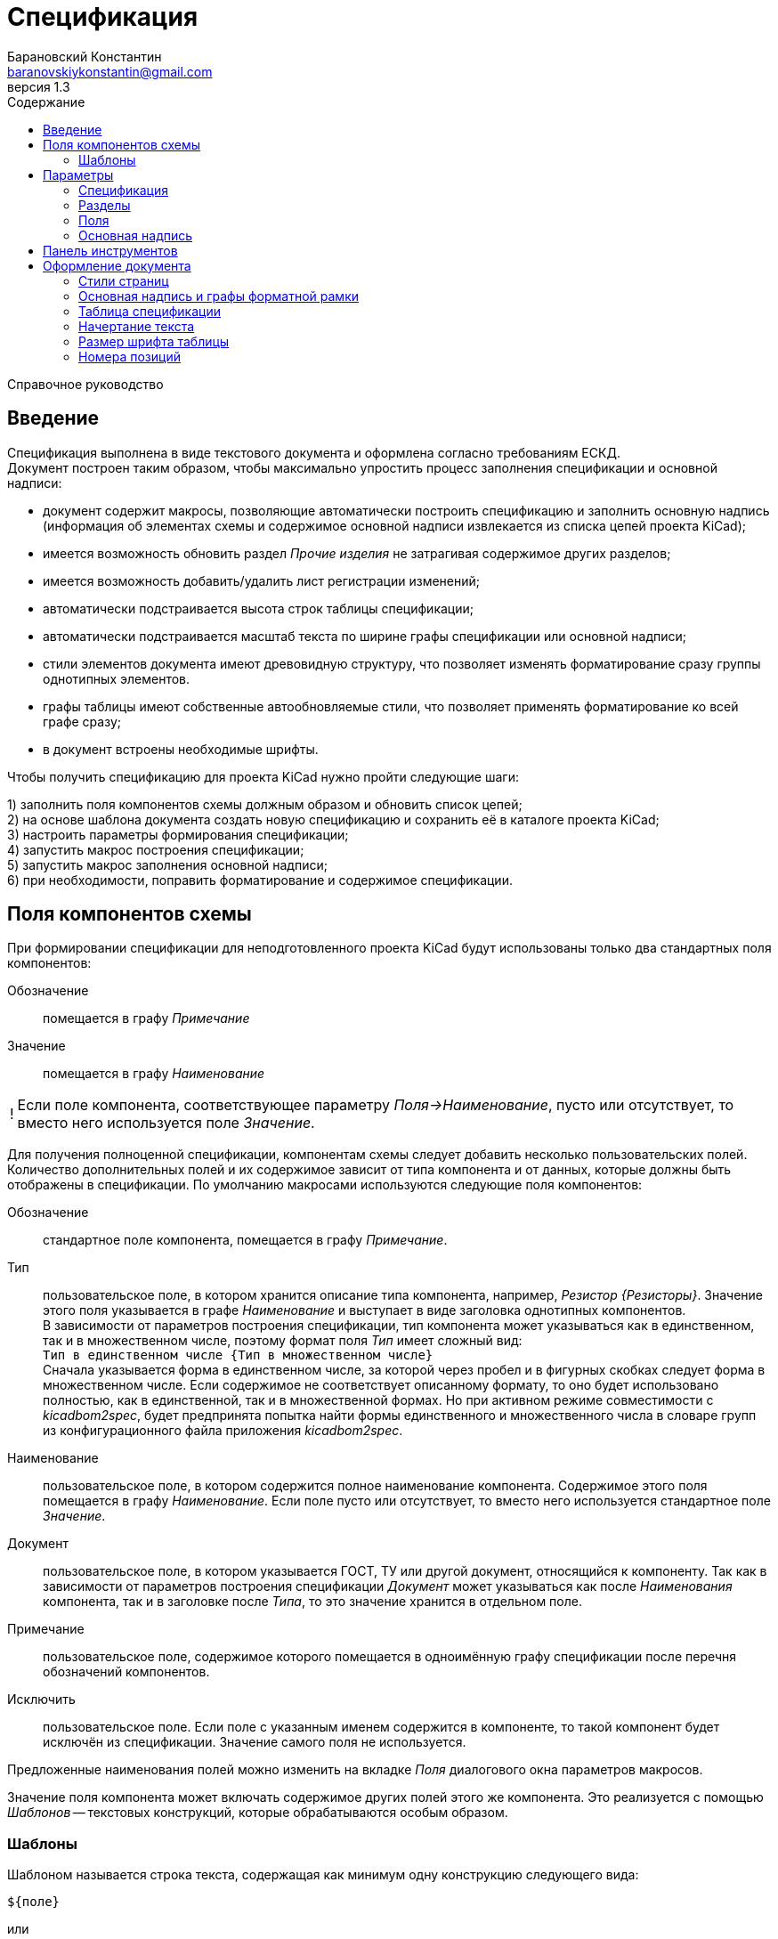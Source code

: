 // asciidoctor
:doctype: book
:toc2: left
:toc-title: Содержание
:last-update-label: Редакция от
:version-label: Версия
:toclevels: 4
:sectnumlevels: 4
:note-caption: !


= Спецификация
:author: Барановский Константин
:email: baranovskiykonstantin@gmail.com
:revnumber: 1.3

Справочное руководство


== Введение

Спецификация выполнена в виде текстового документа и оформлена согласно
требованиям ЕСКД. +
Документ построен таким образом, чтобы максимально упростить процесс заполнения
спецификации и основной надписи:

* документ содержит макросы, позволяющие автоматически построить спецификацию и
заполнить основную надпись (информация об элементах схемы и содержимое основной
надписи извлекается из списка цепей проекта KiCad);
* имеется возможность обновить раздел _Прочие изделия_ не затрагивая содержимое
других разделов;
* имеется возможность добавить/удалить лист регистрации изменений;
* автоматически подстраивается высота строк таблицы спецификации;
* автоматически подстраивается масштаб текста по ширине графы спецификации или
основной надписи;
* стили элементов документа имеют древовидную структуру, что позволяет
изменять форматирование сразу группы однотипных элементов.
* графы таблицы имеют собственные автообновляемые стили, что позволяет
применять форматирование ко всей графе сразу;
* в документ встроены необходимые шрифты.

Чтобы получить спецификацию для проекта KiCad нужно пройти следующие шаги:

1) заполнить поля компонентов схемы должным образом и обновить список цепей; +
2) на основе шаблона документа создать новую спецификацию и сохранить её в
каталоге проекта KiCad; +
3) настроить параметры формирования спецификации; +
4) запустить макрос построения спецификации; +
5) запустить макрос заполнения основной надписи; +
6) при необходимости, поправить форматирование и содержимое спецификации.


== Поля компонентов схемы

При формировании спецификации для неподготовленного проекта KiCad будут
использованы только два стандартных поля компонентов:

Обозначение ::
помещается в графу _Примечание_
Значение ::
помещается в графу _Наименование_

[NOTE]
====

Если поле компонента, соответствующее параметру _Поля->Наименование_, пусто или
отсутствует, то вместо него используется поле _Значение_.

====

Для получения полноценной спецификации, компонентам схемы следует добавить
несколько пользовательских полей. Количество дополнительных полей и их
содержимое зависит от типа компонента и от данных, которые должны быть
отображены в спецификации. По умолчанию макросами используются следующие поля
компонентов:

Обозначение ::
стандартное поле компонента, помещается в графу _Примечание_.
Тип ::
пользовательское поле, в котором хранится описание типа компонента,
например, _Резистор {Резисторы}_. Значение этого поля указывается в графе
_Наименование_ и выступает в виде заголовка однотипных компонентов. +
В зависимости от параметров построения спецификации, тип компонента может
указываться как в единственном, так и в множественном числе, поэтому формат
поля _Тип_ имеет сложный вид: +
`Тип в единственном числе {Тип в множественном числе}` +
Сначала указывается форма в единственном числе, за которой через пробел и в
фигурных скобках следует форма в множественном числе. Если содержимое не
соответствует описанному формату, то оно будет использовано полностью, как в
единственной, так и в множественной формах. Но при активном режиме
совместимости с _kicadbom2spec_, будет предпринята попытка найти формы
единственного и множественного числа в словаре групп из конфигурационного файла
приложения _kicadbom2spec_.
Наименование ::
пользовательское поле, в котором содержится полное наименование
компонента. Содержимое этого поля помещается в графу _Наименование_. Если поле
пусто или отсутствует, то вместо него используется стандартное поле _Значение_.
Документ ::
пользовательское поле, в котором указывается ГОСТ, ТУ или другой
документ, относящийся к компоненту. Так как в зависимости от параметров
построения спецификации _Документ_ может указываться как после _Наименования_
компонента, так и в заголовке после _Типа_, то это значение хранится в
отдельном поле.
Примечание ::
пользовательское поле, содержимое которого помещается в одноимённую графу
спецификации после перечня обозначений компонентов.
Исключить ::
пользовательское поле. Если поле с указанным именем содержится в компоненте, то
такой компонент будет исключён из спецификации. Значение самого поля не
используется.

Предложенные наименования полей можно изменить на вкладке _Поля_ диалогового
окна параметров макросов.

Значение поля компонента может включать содержимое других полей этого же
компонента. Это реализуется с помощью _Шаблонов_ -- текстовых конструкций,
которые обрабатываются особым образом.


=== Шаблоны

Шаблоном называется строка текста, содержащая как минимум одну конструкцию
следующего вида:

 ${поле}

или

 ${префикс|поле|суффикс}

префикс ::
символы между `{` и `|` будут добавлены к значению поля в виде префикса
поле ::
наименование поля, значение которого должно быть подставлено вместо конструкции
`${}`
суффикс ::
символы между `|` и `}` будут добавлены к значению поля в виде суффикса

Внутри конструкции `${}` символы `{`, `|` и `}` нужно экранировать с помощью
обратной косой черты: `\{`, `\|` или `\}`. За пределами конструкции `${}`
экранирование не требуется. Например, в шаблоне +
`| ${\{|Посад.место|\}} |` +
вертикальная черта в начале и конце строки экранирования не требует, так как
находится за пределами конструкции `${}`, а вот фигурные скобки в качестве
префикса и суффикса нужно экранировать.

Шаблон может содержать несколько конструкций вида `${}`.

Если указанное поле пусто или отсутствует, то конструкция `${}` просто
удаляется из текста.

Поле, указанное в конструкции `${}`, тоже может содержать шаблон. Но эти
шаблоны не должны ссылаться друг на друга, иначе возникнет рекурсивное
зацикливание.

Доступ к стандартным полям производится с помощью следующих имён:

* *Обозначение*
* *Значение*
* *Посад.место*
* *Документация*

[NOTE]
====

Если указать _Посад.место_ с восклицательным знаком в конце `Посад.место!`, то
из значения этого поля будет удалено наименование библиотеки, оставив только
наименование посадочного места. +
Обратите внимание, имеется параметр
_"Посад.место" без наименования библиотеки_, который выполняет такую же
функцию, но применяется ко всем полям _Посад.место_.

====

Шаблоны в стандартных полях тоже обрабатываются.

Рассмотрим пример шаблона для поля _Наименование_ резистора:

 МЛТ-0,5-${Значение}${-|Класс точности|}-В

Здесь имеются две конструкции `${}`, т.е. будут подставлены значения двух
полей _Значение_ и _Класс точности_. Значение не имеет ни префикса, ни
суффикса, а к классу точности будет добавлен префикс `-`. +
Предположим, сопротивление резистора равно `4,7кОм`, а класс точности `±5%`,
тогда шаблон будет преобразован в строку следующего вида:

 МЛТ-0,5-4,7кОм-±5%-В

Если класс точности не указан или такое поле отсутствует в компоненте, то
строка будет следующей:

 МЛТ-0,5-4,7кОм-В

т.е. класс точности и его префикс отсутствует в итоговом значении.


== Параметры

Оптимальный вид документа ::
Если отмечено, то при открытии документа параметры отображения будут настроены
для обеспечения наилучшего вида содержимого:
* _Границы текста_ -- скрыть
* _Границы таблиц_ -- скрыть
* _Затенение полей_ -- отключить
* _Скрытые абзацы_ -- скрыть
* _Подробные всплывающие подсказки_ -- включить
* _Панель инструментов_ -- расположить под стандартными

=== Спецификация
Файл с данными о схеме ::
Источником данных о схеме является файл списка цепей KiCad. +
Если файл не указан, то при запуске макроса `Построить специф.` или
`Заполнить осн. надпись` будет предпринята попытка найти файл списка цепей по
имени файла проекта (ищется файл _*.pro_, заменяется расширение _pro_ на _net_
и проверяется наличие файла с полученным именем и расширением). Если файл
списка цепей найти не удастся, будет показан диалог выбора файла. +
Поддерживаются файлы с расширением:
* _*.net_ -- формат Pcbnew `Eeschema -> Экспорт -> Экспорт списка цепей...`
* _*.xml_ -- вспомогательный `Eeschema -> Инструменты -> Сформировать
перечень элементов...`

[NOTE]
====

Вспомогательный файл списка цепей создаётся перед формированием перечня
элементов средствами _Eeschema_ и остаётся в каталоге проекта как побочный. В
__*.net__-файле и __*.xml__-файле содержатся одни и те же данные, только в
разных форматах.

====

Количество пустых строк между компонентами разного типа ::
Указанное количество пустых строк будет вставлено между компонентами различного
типа в разделе _Прочие изделия_.

Минимально допустимый масштаб по ширине (%) ::
Если текст не помещается в графе таблицы, то уменьшается масштаб символов по
ширине. Когда масштаб становится меньше указанного значения, текст разбивается
на части и размещается на последующих строках.

Разделитель диапазона обозначений ::
Параметр позволяет выбрать один из двух возможных разделителей для диапазона
обозначений компонентов:
* дефис `-`
* многоточие `…`

Добавить единицы измерения ::
Если для резисторов, конденсаторов или индуктивностей указаны только значения и
данная опция включена, то к значениям будут добавлены соответствующие единицы
измерения (Ом, Ф, Гн). При этом, множители приводятся к общему виду:

[width=40%,options="header"]
|===
|На схеме |В спецификации
2+^|**Конденсаторы**
|1.2 |1,2мкФ
|1200 |1200пФ
|1н2 |1,2нФ
|12 μF |12мкФ
|120u |120мкФ
2+^|**Резисторы**
|4.7 |4,7Ом
|4R7 |4,7Ом
|R47 |0,47Ом
|470 |470Ом
|4,7k |4,7кОм
|4.7 kOhm |4,7кОм
|4,7 kΩ |4,7кОм
|4M7 |4,7МОм
2+^|**Дроссели**
|910 |910мкГн
|910u |910мкГн
|910мк |910мкГн
|9m1 |9,1мГн
|910 uH |910мкГн
|===

Вставить пробел перед единицами измерения ::
Если отмечено, то между цифровой частью значения и единицами измерения (включая
множитель) будет вставлен пробел.

Формировать отдельную группу для каждого документа ::
По умолчанию, группы компонентов формируются по их типу, например: _Резисторы_,
_Конденсаторы_ и т.д. +
Если отмечено, то группы компонентов будут разбиваться ещё и по документу,
например: _Резисторы ГОСТ..._, _Резисторы ТУ..._ и т.д.

Указать документ в заголовке группы ::
По умолчанию, в качестве заголовка группы компонентов выступает _Тип_ в
множественном числе. +
Если отмечено, то в заголовке, после _Типа_, будет указан _Документ_ (ГОСТ, ТУ,
...). Если в группе компоненты имеют разные документы, то перед каждым
документом в заголовке будет указана часть наименования, необходимая для
идентификации соответствующих компонентов.

Формировать заголовок для каждой группы ::
По умолчанию, заголовок формируется только если группа содержит более чем один
компонент. +
Если же группа состоит из одного компонента, заголовок не формируется, а _Тип_,
в единственном числе, указывается перед _Наименованием_. Если отмечено, то
заголовок будет сформирован для каждой группы, даже если она состоит из одного
компонента.

Резервировать номера позиций ::
По умолчанию, позиции в спецификации увеличиваются на единицу. +
Если отмечено, то для пустых строк, вставляемых между группами компонентов,
будут зарезервированы номера позиций.

Добавить пустую строку после заголовка группы ::
Если отмечено, то между заголовком и первым компонентом группы будет вставлена
одна пустая строка.

Добавить лист регистрации изменений, если количество листов больше ... ::
Если отмечено и при автоматическом построения таблицы количество листов
документа превысит указанное число, то в конец документа будет добавлен лист
регистрации изменений.

Запретить заголовки групп внизу страницы ::
Если отмечено, то заголовки групп, находящиеся внизу страницы без единого
элемента, будут перемещены на следующую страницу.

Запретить пустые строки вверху страницы ::
Если отмечено, то пустые строки вверху страницы будут удалены.

"Посад.место" без наименования библиотеки ::
Поле _Посад.место_ содержит значение в формате
`Наименование_библиотеки:Посад_место`. +
Если отмечено, то из значения поля _Посад.место_ будет удаляться наименование
библиотеки включительно с двоеточием, оставляя только наименование посадочного
места.


=== Разделы

Документация ::
Если отмечено, то при формировании спецификации будет создан раздел
_Документация_.

Сборочный чертёж ::
Если отмечено, то при формировании спецификации в разделе _Документация_ будет
указан сборочный чертёж.

Схема электрическая принципиальная ::
Если отмечено, то при формировании спецификации в разделе _Документация_ будет
указана принципиальная схема.

====

Если имя файла схемы совпадает с именем файла списка цепей (отличаются только
расширением), то формат страницы и децимальный номер будут изъяты из файла
схемы и помещены в графы _Формат_ и _Обозначение_ соответственно.

====

Перечень элементов ::
Если отмечено, то при формировании спецификации в разделе _Документация_ будет
указан перечень элементов.

====

Для перечня элементов всегда указывается формат _А4_. +
В графе _Обозначение_ указывается децимальный номер схемы с добавлением буквы
`П` перед кодом документа.

====

Сборочные единицы ::
Если отмечено, то при формировании спецификации будет создан раздел _Сборочные
единицы_.

Детали ::
Если отмечено, то при формировании спецификации будет создан раздел _Детали_.

Плата печатная ::
Если отмечено, то при формировании спецификации в разделе _Детали_ будет
указана печатная плата.

====

Если имя файла платы совпадает с именем файла списка цепей (отличаются только
расширением), то формат страницы и децимальный номер будут изъяты из файла
платы и помещены в графы _Формат_ и _Обозначение_ соответственно.

====

Стандартные изделия ::
Если отмечено, то при формировании спецификации будет создан раздел
_Стандартные изделия_.

Прочие изделия ::
Если отмечено, то при формировании спецификации будет создан раздел _Прочие
изделия_.

Материалы ::
Если отмечено, то при формировании спецификации будет создан раздел
_Материалы_.


=== Поля

Тип ::
Значение поля с указанным именем будет использовано для обозначения типа
компонента, например, _Резистор {Резисторы}_.

Наименование ::
Значение поля с указанным именем будет помещено в графу _Наименование_.

Документ ::
Значение поля с указанным именем будет добавлено к _Наименованию_, указывая на
ГОСТ, ТУ или прочий документ.

Примечание ::
Значение поля с указанным именем будет помещено в графу _Примечание_.

====

В обозначенных выше полях допускается использование _шаблонов_. Благодаря этому
можно комбинировать значения нескольких полей.

Если значение, указанное в поле параметра, не содержит конструкций `${}`, то
оно воспринимается как наименование поля и в спецификации будет использовано
значение данного поля.

Если же в значении параметра имеется хотя бы одна конструкция `${}`, то такое
значение будет обработано как _шаблон_ и в спецификацию попадёт преобразованный
текст с подставленными значениями указанных полей.

*Примечание:* если значение для поля _Тип_ указано в виде шаблона, то к
единственному/множественному числу будет приведено каждое значение из указанных
полей. Если содержимое поля не соответствует формату `тип в единственном числе
{тип в множественном числе}`, то это содержимое будет использоваться полностью
как в единственном, так и в множественном числе.

Для примера можно рассмотреть _Наименование_ в режиме совместимости с
_kicadbom2spec_:

 ${|Марка|-}${Значение}${-|Класс точности|}${-|Тип|}

Здесь наименование состоит из нескольких частей, каждая из которых храниться в
отдельном поле компонента.

*Примечание:* при нажатии кнопки `Установить значения, совместимые с
kicadbom2spec` шаблон _Наименования_ будет построен с учётом разделителей,
указанных в конфигурационном файле приложения _kicadbom2spec_ (если он
существует).

Обратите внимание, значения:

 Наименование

и

 ${Наименование}

в итоге дадут одинаковый результат -- значение поля с именем _Наименование_. Но
обработаны они будут по разному, в первом случае -- значение воспринимается как
название поля, а во втором -- как шаблон.

====

Исключить ::
Если компонент содержит поле с указанным именем, то он будет исключён из
спецификации.

Установить значения по умолчанию ::
Установить параметрам полей значения по умолчанию.

Установить значения, совместимые с kicadbom2spec ::
Настроить параметры полей так, чтобы обеспечить формирование спецификации для
проектов, оформленных с помощью приложения _kicadbom2spec_.

Режим совместимости с kicadbom2spec ::
Если отмечено, то при формировании спецификации из файла настроек приложения
_kicadbom2spec_ будут использованы данные о разделителях и словарь наименований
групп.

=== Основная надпись

Преобразовать наименование документа ::
Если отмечено, тип схемы в наименовании документа будет удалён. +
В противном случае, наименование останется без изменений.

Преобразовать обозначение документа ::
Если отмечено, тип схемы в обозначении документа будет удалён. +
В противном случае, обозначение останется без изменений.

Автоматически заполнить графу _Перв. примен._ ::
Если отмечено, в графу первичной применяемости будет записано обозначение
документа без кода документа. +
В противном случае, графа останется без изменений.


== Панель инструментов

Построить специф. ::
запустить макрос построения спецификации. Содержимое таблицы будет
перезаписано.

Очистить специф. ::
запустить макрос очистки спецификации. Таблица будет удалена и построена
заново.

---

Обновить "Прочие изделия" ::
запустить макрос обновления раздела _Прочие изделия_. Раздел _Прочие изделия_
будет полностью удалён и построен заново. Содержимое других разделов не
затрагивается.

---

Заполнить осн. надпись ::
запустить макрос заполнения основной надписи. Данные для заполнения будут взяты
из файла списка цепей.

Очистить осн. надпись ::
запустить макрос очистки основной надписи. Содержимое граф основной надписи и
форматной рамки будет удалено, а форматирование установлено к значениям по
умолчанию. +
Графы _Лист_ и _Листов_ данным макросом не затрагиваются.

---

Добавить/удалить лист рег. изм. ::
запустить макрос создания/удаления листа регистрации изменений. +
Если лист регистрации изменений отсутствует в документе, то он будет создан в
виде последней страницы и отделён от таблицы спецификации разрывом страниц. +
В противном случае -- лист регистрации изменений будет удалён из документа.

---

Параметры ::
показать диалоговое окно для ввода параметров формирования спецификации.

---

Справка ::
открыть справочное руководство в вэб-браузере.


== Оформление документа

=== Стили страниц

Внешний вид первого листа можно изменить путём выбора стиля страницы. +
В документе для этого имеется четыре специальных стиля:

* *Первый лист 1* -- первый лист без дополнительных граф
* *Первый лист 2* -- первый лист с дополнительными графами _Справ. №_ и
_Перв. примен._
* *Первый лист 3* -- первый лист с дополнительными графами заказчика
* *Первый лист 4* -- первый лист со всеми дополнительными графами

Чтобы применить нужный стиль, нужно выполнить команду меню
`Стили -> Управление стилями (F11)`, выбрать `Стили страниц` и двойным
щелчком левой кнопки мыши установить один из выше перечисленных стилей. При
смене стиля форматной рамки с заполненной основной надписью -- данные
сохраняются.

Для второго и последующих листов всегда используется стиль *Последующие листы*.

Во всех перечисленных стилях страниц, в качестве форматной рамки выступает
фоновое изображение.


=== Основная надпись и графы форматной рамки

Графы основной надписи и форматной рамки построены из врезок. Заголовки граф
защищены от перемещения, изменения размера и редактирования. Графы,
предназначенные для ввода текста, защищены только от перемещения и изменения
размера. Не все графы форматной рамки имеют врезки для ввода текста. Например,
графа _Подп._ основной надписи врезок для ввода текста не имеет.

Все врезки основной надписи и форматной рамки принадлежат нижнему колонтитулу и
хранятся в стиле страницы. Каждый стиль первого листа имеет свой собственный
набор врезок. При внесении изменений в графу основной надписи или форматной
рамки, соответствующие врезки остальных стилей синхронизируются посредством
макросов. Это позволяет изменять вид первого листа без потери данных.

Структура стиля второго и последующих листов аналогична. Но здесь все графы
защищены от записи. Их значения синхронизируются с соответствующими врезками
первого листа с помощью макросов.

Номера и количество страниц подставляются автоматически средствами LibreOffice
(используются _поля_). Если в документе лишь одна страница, то графа _Листов_,
основной надписи первого листа, остаётся пустой. Это реализовано на основе
_скрытого абзаца_ с условием.

Автоматический подбор масштаба шрифта по ширине работает как при заполнении
основной надписи с помощью команды `Заполнить осн. надпись`, так и при вводе
текста вручную. Текст обрабатывается построчно.


=== Таблица спецификации

Спецификация представляет собой таблицу, которая занимает всю ширину документа.
Количество строк таблицы зависит от количества элементов схемы. Если таблица не
помещается на странице, то создаётся новый лист и она продолжается на новой
странице. Заголовок таблицы повторяется на каждом листе. Это обеспечивается
средствами LibreOffice.

С помощью макросов высота строк регулируется таким образом, чтобы нижняя линия
обрамления последней строки на странице совпадала с верхней линией основной
надписи.

В каждой графе таблицы используется отдельный стиль абзаца, соответствующий
наименованию графы. Кроме того, для графы _Наименование_ создано несколько
стилей абзацев: _Наименование_, _Наименование (заголовок группы)_ и
_Наименование (заголовок раздела)_. Это сделано для того, чтобы можно было
задать форматирование заголовков отличное от остального содержимого.

Стили абзацев таблицы являются _автообновляемыми_. То есть, при изменении
форматирования одной ячейки, автоматически изменяется форматирование остальных
ячеек этой графы. Например, по умолчанию в графе _Примечание_ текст
выровнен по левому краю. Если установить курсор в одну из ячеек этой графы
(любую) и задать выравнивание по центру, то все позиционные обозначения станут
выровненными по центру.

Не все команды форматирования применяются к целому абзацу. К примеру,
подчёркивание применяется к символам. Чтобы подобные изменения были
автоматически отражены на остальных ячейках с таким же стелем, нужно применить
форматирование ко всему содержимому ячейки. +
По умолчанию, наименование группы элементов (заголовок) имеет обычное
начертание. Чтобы сделать его подчёркнутым, нужно установить курсор в ячейку с
любым заголовком, выделить всё содержимое ячейки с помощью мыши или нажатием
комбинации клавиш `Ctrl+A` и выполнить команду меню `Формат -> Текст ->
Подчёркнутый (Ctrl+U)`. Заголовки всех групп элементов станут подчёркнутыми.

[NOTE]
====

Открытый формат документов для офисных приложений (ODF) имеет несколько
особенностей о которых стоит упомянуть.

После таблицы обязательно должен быть как минимум один абзац. То есть, документ
не может заканчиваться таблицей. +
В случае со спецификацией возникает следующая ситуация. Если таблица
спецификации занимает всю страницу так, что обрамление последней строки
совпадает с верхней линией основной надписи, то абзац после таблицы (который
нельзя удалить) переносится на новую чистую страницу. Чтобы избежать подобного,
последнему абзацу присвоен особый стиль _Пустой_, который имеет минимально
возможную высоту (приблизительно 0.5 мм), а отступ между нижним колонтитулом и
содержимым документа уменьшен на величину данного абзаца. В таком варианте
абзац после таблицы не переносится на следующую страницу, а просто
накладывается на нижний колонтитул с основной надписью. Это не влияет на
внешний вид, но при редактировании документа вручную, об этом следует помнить.

Ещё одна особенность была выявлена при создании шаблона. Если таблица находится
в самом начале документа и в ячейках используются автообновляемые стили
абзацев, то при первом же редактировании таких ячеек, стиль страницы
сбрасывается на стиль по умолчанию. +
Чтобы избежать подобного поведения, перед таблицей добавляется специальный
_Пустой_ абзац, а поле первой страницы расширено вверх на величину данного
абзаца, чтобы таблица начиналась у верхнего края форматной рамки.

====


=== Начертание текста

Графы таблицы спецификации и графы форматной рамки имеют собственные стили
абзацев. Но все они происходят от одного общего стиля -- _Текст_ и наследуют
его свойства.

Чтобы изменить начертание текста во всём документе необходимо открыть окно
управления стилями, выполнив команду меню `Стили -> Управление стилями (F11)`,
и нажать кнопку `Стили абзацев`. В списке стилей нажать правой кнопкой мыши на
пункте _Текст_ и в контекстном меню выбрать команду `Изменить...`. В
открывшемся диалоговом окне, на вкладке _Шрифт_, можно установить необходимое
начертание текста в поле _Стиль_. _Обычный_ стиль соответствует прямому
начертанию, а _Курсив_ -- наклонному. После применения изменений все надписи в
документе будут отображаться с указанным начертанием.


=== Размер шрифта таблицы

По умолчанию, размер шрифта заголовка и содержимого таблицы спецификации
составляет 16 пунктов. +

При желании, размер шрифта содержимого таблицы можно изменить, например,
уменьшить до 14 пунктов. Для этого нужно открыть окно управления стилями,
выполнив команду меню `Стили -> Управление стилями (F11)`, и нажать кнопку
`Стили абзацев`. В списке стилей нажать правой кнопкой мыши на пункте _Значение
графы таблицы_ и в контекстном меню выбрать команду `Изменить...`. В
открывшемся диалоговом окне, на вкладке _Шрифт_, можно установить желаемый
размер шрифта в поле _Кегль_.

Автоматическая подстройка ширины текста будет нормально работать с новым
размером шрифта при вводе новых данных. Но если спецификация была построена
до изменения размера шрифта, потребуется сформировать спецификацию заново,
чтобы макрос автоматически подобрал масштаб шрифта по ширине, а при
необходимости разбил содержимое на несколько строк.


=== Номера позиций

Номера позиций в спецификации выполнены с помощью _полей_. Значение поля
формируется с применением переменной _Позиция_. По умолчанию поле позиции имеет
значение `Позиция+1`, то есть номер позиции увеличивается на единицу по
отношению к предыдущей. Если установлен параметр _Резервировать номера
позиций_, то позиция после нескольких пустых строк будет увеличена не на
единицу, на количество пустых строк плюс 1.

Чтобы исправить номер позиции нужно дважды щёлкнуть левой кнопки мыши по нему и
в открывшемся диалоговом окне поправить инкремент в поле _Значение_.
